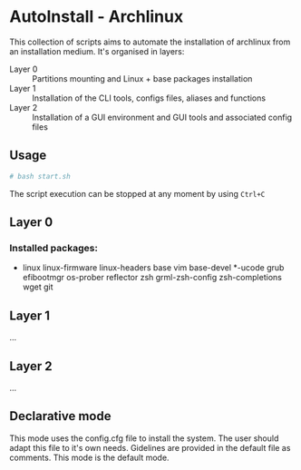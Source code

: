 * AutoInstall - Archlinux
This collection of scripts aims to automate the installation of archlinux
from an installation medium.
It's organised in layers:
      - Layer 0 :: Partitions mounting and Linux + base packages installation
      - Layer 1 :: Installation of the CLI tools, configs files, aliases and
        functions
      - Layer 2 :: Installation of a GUI environment and GUI tools and
         associated config files

** Usage
#+BEGIN_SRC bash
# bash start.sh
#+END_SRC
The script execution can be stopped at any moment by using ~Ctrl+C~

** Layer 0
*** Installed packages:
      - linux linux-firmware linux-headers base vim base-devel *-ucode grub
        efibootmgr os-prober reflector zsh
        grml-zsh-config zsh-completions wget git

** Layer 1
...
** Layer 2
...

** Declarative mode
This mode uses the config.cfg file to install the system. The user
should adapt this file to it's own needs. Gidelines are provided in the
default file as comments.
This mode is the default mode.
